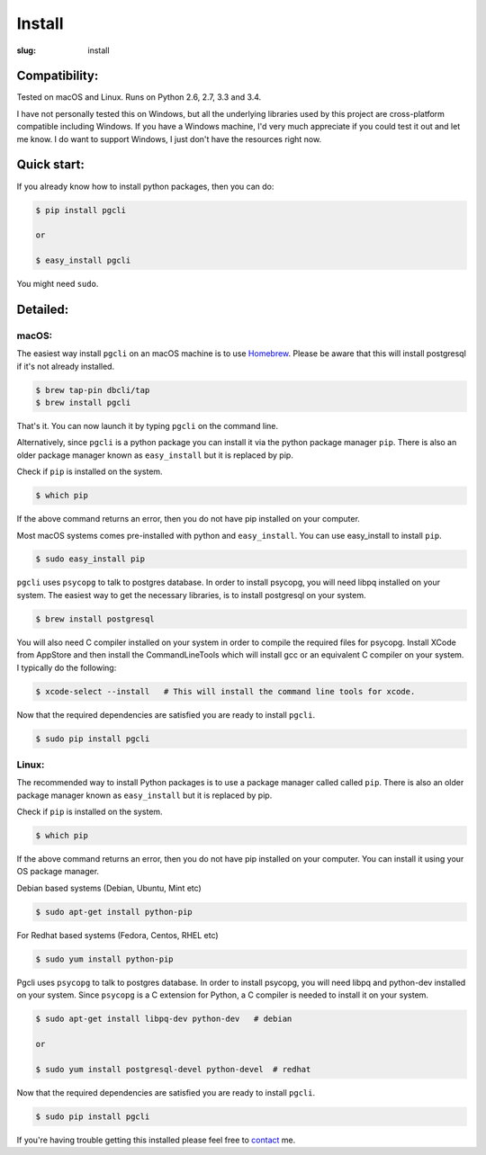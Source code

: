 Install
#######

:slug: install

Compatibility:
==============

Tested on macOS and Linux. Runs on Python 2.6, 2.7, 3.3 and 3.4.

I have not personally tested this on Windows, but all the underlying libraries
used by this project are cross-platform compatible including Windows. If you
have a Windows machine, I'd very much appreciate if you could test it out and
let me know. I do want to support Windows, I just don't have the resources
right now.

Quick start:
============

If you already know how to install python packages, then you can do:

.. code:: bash

    $ pip install pgcli

    or

    $ easy_install pgcli

You might need ``sudo``.

Detailed:
=========

macOS:
~~~~~~

The easiest way install ``pgcli`` on an macOS machine is to use Homebrew_.
Please be aware that this will install postgresql if it's not already installed.

.. code:: bash

    $ brew tap-pin dbcli/tap
    $ brew install pgcli

That's it. You can now launch it by typing ``pgcli`` on the command line.

Alternatively, since ``pgcli`` is a python package you can install it via the
python package manager ``pip``. There is also an older package manager known as
``easy_install`` but it is replaced by pip.

Check if ``pip`` is installed on the system.

.. code:: bash

    $ which pip

If the above command returns an error, then you do not have pip installed on
your computer.

Most macOS systems comes pre-installed with python and ``easy_install``. You can
use easy_install to install ``pip``.

.. code:: bash

    $ sudo easy_install pip

``pgcli`` uses ``psycopg`` to talk to postgres database. In order to install
psycopg, you will need libpq installed on your system. The easiest way to get
the necessary libraries, is to install postgresql on your system.

.. code:: bash

    $ brew install postgresql

You will also need C compiler installed on your system in order to compile the
required files for psycopg. Install XCode from AppStore and then install the
CommandLineTools which will install gcc or an equivalent C compiler on your
system. I typically do the following:

.. code:: bash

   $ xcode-select --install   # This will install the command line tools for xcode.

Now that the required dependencies are satisfied you are ready to install
``pgcli``.

.. code:: bash

    $ sudo pip install pgcli

Linux:
~~~~~~

The recommended way to install Python packages is to use a package manager
called called ``pip``. There is also an older package manager known as
``easy_install`` but it is replaced by pip.

Check if ``pip`` is installed on the system.

.. code:: bash

    $ which pip

If the above command returns an error, then you do not have pip installed on
your computer. You can install it using your OS package manager.

Debian based systems (Debian, Ubuntu, Mint etc)

.. code:: bash

    $ sudo apt-get install python-pip

For Redhat based systems (Fedora, Centos, RHEL etc)

.. code:: bash

    $ sudo yum install python-pip

Pgcli uses ``psycopg`` to talk to postgres database. In order to install
psycopg, you will need libpq and python-dev installed on your system. Since
``psycopg`` is a C extension for Python, a C compiler is needed to install it
on your system.

.. code:: bash

    $ sudo apt-get install libpq-dev python-dev   # debian

    or

    $ sudo yum install postgresql-devel python-devel  # redhat

Now that the required dependencies are satisfied you are ready to install
``pgcli``.

.. code:: bash

    $ sudo pip install pgcli

If you're having trouble getting this installed please feel free to `contact
<{filename}/pages/6.about.rst>`_ me.

.. _Homebrew: http://brew.sh/
